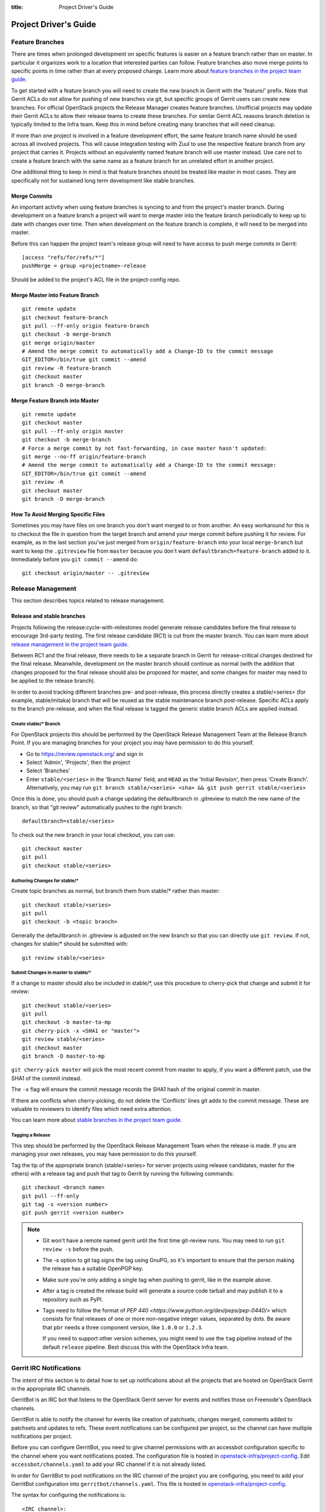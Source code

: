 :title: Project Driver's Guide

.. _driver_manual:

Project Driver's Guide
######################

Feature Branches
================

There are times when prolonged development on specific features is easier
on a feature branch rather than on master. In particular it organizes
work to a location that interested parties can follow. Feature branches
also move merge points to specific points in time rather than at every
proposed change. Learn more about `feature branches in the project team
guide <http://docs.openstack.org/project-team-guide/other-branches.html#feature-branches>`_.

To get started with a feature branch you will need to create the new
branch in Gerrit with the 'feature/' prefix. Note that Gerrit ACLs do
not allow for pushing of new branches via git, but specific groups of
Gerrit users can create new branches. For official OpenStack projects
the Release Manager creates feature branches. Unofficial projects may
update their Gerrit ACLs to allow their release teams to create these
branches. For similar Gerrit ACL reasons branch deletion is typically
limited to the Infra team. Keep this in mind before creating many
branches that will need cleanup.

If more than one project is involved in a feature development effort,
the same feature branch name should be used across all involved
projects. This will cause integration testing with Zuul to use the
respective feature branch from any project that carries it.
Projects without an equivalently named feature branch will use
master instead. Use care not to create a feature branch with the same
name as a feature branch for an unrelated effort in another
project.

One additional thing to keep in mind is that feature branches should be
treated like master in most cases. They are specifically not for sustained
long term development like stable branches.

Merge Commits
-------------

An important activity when using feature branches is syncing to and from
the project's master branch. During development on a feature
branch a project will want to merge master into the feature branch
periodically to keep up to date with changes over time. Then when
development on the feature branch is complete, it will need to be
merged into master.

Before this can happen the project team's release group will need to
have access to push merge commits in Gerrit::

  [access "refs/for/refs/*"]
  pushMerge = group <projectname>-release

Should be added to the project's ACL file in the project-config
repo.

Merge Master into Feature Branch
--------------------------------

::

  git remote update
  git checkout feature-branch
  git pull --ff-only origin feature-branch
  git checkout -b merge-branch
  git merge origin/master
  # Amend the merge commit to automatically add a Change-ID to the commit message
  GIT_EDITOR=/bin/true git commit --amend
  git review -R feature-branch
  git checkout master
  git branch -D merge-branch

Merge Feature Branch into Master
--------------------------------

::

  git remote update
  git checkout master
  git pull --ff-only origin master
  git checkout -b merge-branch
  # Force a merge commit by not fast-forwarding, in case master hasn't updated:
  git merge --no-ff origin/feature-branch
  # Amend the merge commit to automatically add a Change-ID to the commit message:
  GIT_EDITOR=/bin/true git commit --amend
  git review -R
  git checkout master
  git branch -D merge-branch

How To Avoid Merging Specific Files
-----------------------------------

Sometimes you may have files on one branch you don't want merged to
or from another. An easy workaround for this is to checkout the file
in question from the target branch and amend your merge commit
before pushing it for review. For example, as in the last section
you've just merged from ``origin/feature-branch`` into your local
``merge-branch`` but want to keep the ``.gitreview`` file from
``master`` because you don't want ``defaultbranch=feature-branch``
added to it. Immediately before you ``git commit --amend`` do::

  git checkout origin/master -- .gitreview

Release Management
==================

This section describes topics related to release management.

.. (jeblair) After the other sections move, this should probably
   mention that actions here require specific permissions, and name
   what they are.

Release and stable branches
---------------------------

Projects following the release:cycle-with-milestones model generate
release candidates before the final release to encourage 3rd-party
testing. The first release candidate (RC1) is cut from the master
branch. You can learn more about `release management in the project
team guide <http://docs.openstack.org/project-team-guide/release-management.html>`_.

Between RC1 and the final release, there needs to be a separate branch
in Gerrit for release-critical changes destined for the final
release. Meanwhile, development on the master branch should continue
as normal (with the addition that changes proposed for the final
release should also be proposed for master, and some changes for
master may need to be applied to the release branch).

In order to avoid tracking different branches pre- and post-release,
this process directly creates a stable/<series> (for example,
stable/mitaka) branch that will be reused as the stable maintenance
branch post-release. Specific ACLs apply to the branch pre-release,
and when the final release is tagged the generic stable branch ACLs
are applied instead.

Create stable/* Branch
~~~~~~~~~~~~~~~~~~~~~~

For OpenStack projects this should be performed by the OpenStack
Release Management Team at the Release Branch Point. If you are managing
branches for your project you may have permission to do this
yourself.

* Go to https://review.openstack.org/ and sign in
* Select 'Admin', 'Projects', then the project
* Select 'Branches'
* Enter ``stable/<series>`` in the 'Branch Name' field, and ``HEAD``
  as the 'Initial Revision', then press 'Create Branch'.
  Alternatively, you may run ``git branch stable/<series> <sha> &&
  git push gerrit stable/<series>``

Once this is done, you should push a change updating the defaultbranch in
.gitreview to match the new name of the branch, so that "git review"
automatically pushes to the right branch::

  defaultbranch=stable/<series>

To check out the new branch in your local checkout, you can use::

  git checkout master
  git pull
  git checkout stable/<series>

Authoring Changes for stable/*
~~~~~~~~~~~~~~~~~~~~~~~~~~~~~~

.. (jeblair) This probably belongs in developer.rst

Create topic branches as normal, but branch them from stable/\*
rather than master::

  git checkout stable/<series>
  git pull
  git checkout -b <topic branch>

Generally the defaultbranch in .gitreview is adjusted on the new branch
so that you can directly use ``git review``. If not, changes for stable/\*
should be submitted with::

  git review stable/<series>

Submit Changes in master to stable/*
~~~~~~~~~~~~~~~~~~~~~~~~~~~~~~~~~~~~
.. (jeblair) This probably belongs in developer.rst

If a change to master should also be included in stable/\*, use this
procedure to cherry-pick that change and submit it for review::

  git checkout stable/<series>
  git pull
  git checkout -b master-to-mp
  git cherry-pick -x <SHA1 or "master">
  git review stable/<series>
  git checkout master
  git branch -D master-to-mp

``git cherry-pick master`` will pick the most recent commit from master
to apply, if you want a different patch, use the SHA1 of the commit
instead.

The ``-x`` flag will ensure the commit message records the SHA1 hash of
the original commit in master.

If there are conflicts when cherry-picking, do not delete the
'Conflicts' lines git adds to the commit message. These are valuable
to reviewers to identify files which need extra attention.

You can learn more about `stable branches in the project team guide
<http://docs.openstack.org/project-team-guide/stable-branches.html>`_.

Tagging a Release
~~~~~~~~~~~~~~~~~

This step should be performed by the OpenStack Release Management Team
when the release is made. If you are managing your own releases, you may
have permission to do this yourself.

Tag the tip of the appropriate branch (stable/<series> for server
projects using release candidates, master for the others) with a release tag
and push that tag to Gerrit by running the following commands::

  git checkout <branch name>
  git pull --ff-only
  git tag -s <version number>
  git push gerrit <version number>

.. note::

  * Git won't have a remote named gerrit until the first time git-review
    runs. You may need to run ``git review -s`` before the push.

  * The -s option to git tag signs the tag using GnuPG, so it's
    important to ensure that the person making the release has a
    suitable OpenPGP key.

  * Make sure you're only adding a single tag when pushing to
    gerrit, like in the example above.

  * After a tag is created the release build will generate a source code
    tarball and may publish it to a repository such as PyPI.

  * Tags need to follow the format of `PEP 440
    <https://www.python.org/dev/peps/pep-0440/>` which consists for
    final releases of one or more non-negative integer values,
    separated by dots. Be aware that ``pbr`` needs a three component
    version, like ``1.0.0`` or ``1.2.3``.

    If you need to support other version schemes, you might need to
    use the ``tag`` pipeline instead of the default ``release``
    pipeline. Best discuss this with the OpenStack Infra team.

Gerrit IRC Notifications
========================

The intent of this section is to detail how to set up notifications
about all the projects that are hosted on OpenStack Gerrit in the
appropriate IRC channels.

GerritBot is an IRC bot that listens to the OpenStack Gerrit server
for events and notifies those on Freenode's OpenStack channels.

GerritBot is able to notify the channel for events like creation of
patchsets, changes merged, comments added to patchsets and updates to
refs.  These event notifications can be configured per project, so the
channel can have multiple notifications per project.

Before you can configure GerritBot, you need to give channel permissions with
an accessbot configuration specific to the channel where you want
notifications posted. The configuration file is hosted in
`openstack-infra/project-config
<http://git.openstack.org/cgit/openstack-infra/project-config/>`_. Edit
``accessbot/channels.yaml`` to add your IRC channel if it is not
already listed.

In order for GerritBot to post notifications on the IRC channel of the
project you are configuring, you need to add your GerritBot
configuration into
``gerritbot/channels.yaml``.  This file
is hosted in `openstack-infra/project-config
<http://git.openstack.org/cgit/openstack-infra/project-config/>`_.

The syntax for configuring the notifications is::

  <IRC channel>:
        events:
          - patchset-created
          - change-merged
          - comment-added
          - ref-updated
        projects:
          - <project name>
        branches:
          - <branch name>

Please note that the text between the angle brackets are placeholder
values. Multiple projects and branches can be listed in the YAML
file.

Running Jobs with Zuul
======================

There are two major components in getting jobs running under Zuul. First
you must ensure that the job you want to run is defined in the `JJB
config <https://git.openstack.org/cgit/openstack-infra/project-config/tree/jenkins/jobs>`_.
The `JJB documentation <http://docs.openstack.org/infra/jenkins-job-builder/>`_
is extensive as are the examples in our JJB config so we will not cover
that here.

The second thing you need to do is update `Zuul's layout file
<https://git.openstack.org/cgit/openstack-infra/project-config/tree/zuul/layout.yaml>`_
instructing Zuul to run your job when appropriate. This file is organized
into several sections.

#. Zuul python includes. You can largely ignore this section as it
   declares arbitrary python functions loaded into Zuul and is managed
   by the Infra team.
#. Pipelines. You should not need to add or modify any of these
   pipelines but they provide information on why each pipeline exists
   and when it is triggered. This section is good as a reference.
#. Project templates. Useful if you want to collect several jobs under
   a single name that can be reused across projects.
#. Job specific overrides. This section is where you specify that a
   specific job should not vote or run only against a specific set
   of branches.
#. Projects. This is the section where you will likely spend most of
   your time. Note it is organized into alphabetical subsections based
   on git repo name prefix.

To add a job to a project you will need to edit your project in the
projects list or add your project to the list if it does not
exist. You should end up with something like::

  - name: openstack/<projectname>
    template:
      - name: merge-check
    check:
      - gate-new-<projectname>-job
    gate:
      - gate-new-<projectname>-job

The template section applies the common ``merge-check`` jobs to the
project (every project should use this template). Then we have
``gate-new-<projectname>-job`` listed in the check and gate
pipelines. This says if an event comes in for
``openstack/<projectname>`` that matches the check or gate pipeline
triggers run the ``gate-new-<projectname>-job`` job against
``openstack/<projectname>`` in the matching pipeline.

Integration Tests
-----------------

One of Zuul's most powerful features is the ability to perform complex
integration testing across interrelated repositories.  Projects that
share one or more jobs are combined into a shared change queue.  That
means that as changes are approved, they are sequenced in order and
can be tested together.  It also means that if a change specifies that
it depends on another change with a "Depends-On:" header, those
changes can be tested together and merged in rapid succession.

In order to use this to its full advantage, your job should allow Zuul
to perform all of the git operations for all of the projects related
to the integration test.  If you install the software under test from
the git checkouts supplied by Zuul, the test run will include all of
the changes that will be merged ahead of the change under test.

To do this, use the ``zuul-cloner`` command as follows::

  sudo -E /usr/zuul-env/bin/zuul-cloner --cache-dir /opt/git \
      https://git.openstack.org \
      openstack/project1 \
      openstack/project2 \
      openstack/projectN

Where the final arguments are the names of all of the projects
involved in the integration test.  They will be checked out into the
current directory (e.g., ``./openstack/project1``).  If you need them
to be placed in a different location, see the ``clonemap`` feature of
``zuul-cloner`` which allows for very flexible (including regular
expressions) directory layout descriptions.

Use that command in a single Jenkins Job Builder definition that you
then invoke from all of the related projects.  This way they all run
the same job (which tests the entire system) and Zuul knows to combine
those projects into a shared change queue.

Zuul comes with extensive `documentation <http://docs.openstack.org/infra/zuul/>`_
too and should be referenced for more information.

Retiring a Project
==================

If you need to retire a project and no longer accept patches, it is
important to communicate that to both users and contributors.  The
following steps will help you wind down a project gracefully.

Announce Retirement
-------------------

Use mailing lists or other channels to announce to users and
contributors that the project is being retired.  Be sure to include a
date upon which maintenance will end, if that date is in the future.

End Project Gating
------------------

Check out a copy of the ``openstack-infra/project-config`` repository
and edit ``zuul/layout.yaml``.  Find the section for your project and
change it to look like this::

  - name: openstack/<projectname>
    template:
      - name: merge-check
      - name: noop-jobs

Also, remove your project from ``jenkins/jobs/projects.yaml``, and if
you have created any other jobs specific for your project in
``jenkins/jobs/``, remove them as well.

Submit that change and make sure to mention in the commit message that
you are ending project gating for the purposes of retiring the
project.  Wait for that change to merge and then proceed.

Remove Project Content
----------------------

Once Zuul is no longer running tests on your project, prepare a change
that removes all of the files from your project except the README.
Double check that all dot files are also removed.

Replace the contents of the README with a message such as this::

  This project is no longer maintained.

  The contents of this repository are still available in the Git
  source code management system.  To see the contents of this
  repository before it reached its end of life, please check out the
  previous commit with "git checkout HEAD^1".

  (Optional:)
  For an alternative project, please see <alternative project name> at
  <alternative project URL>.

  For any further questions, please email
  openstack-dev@lists.openstack.org or join #openstack-dev on
  Freenode.

Merge this commit to your project.

If any users missed the announcement that the project is being
retired, removing the content of the repository will cause any users
who continuously deploy the software as well as users who track
changes to the repository to notice the retirement.  While this may be
disruptive, it is generally considered better than continuing to
deploy unmaintained software.  Potential contributors who may not have
otherwise read the README will in this case, as it is the only file in
the repository.

Remove Project from Infrastructure Systems
------------------------------------------

Once your repository is in its final state, prepare a second change to
the ``openstack-infra/project-config`` repository that does the
following:

* Remove your project from ``zuul/layout.yaml``.

* By default, project ACLs are defined in a file called
  ``gerrit/acls/openstack/<projectname>.config``. If this file exists,
  replace the contents with::

    [project]
    state = read only

* If a file called ``gerrit/acls/openstack/<projectname>.config`` does
  not exist, that implies that your project shared ACLs with some other
  project(s). You will need to do two things in that case:

  #. Find the entry for your project in ``gerrit/projects.yaml`` and
     delete the line which defines the acl-config. This will cause the
     default to be used, and that default is a file that you create
     next.

  #. Create and submit a new file called
     ``gerrit/acls/openstack/<projectname>.config`` which contains the
     text::

       [project]
       state = read only

* Remove your project from ``gerritbot/channels.yaml``.

Remove Repository from the Governance Repository
------------------------------------------------

If this was an official OpenStack project, remove it from the
``reference/projects.yaml`` file in the ``openstack/governance``
repository.  Note that if the project was recently active, this may
have implications for automatic detection of ATCs.

Package Requirements
====================

The OpenStack CI infrastructure sets up nodes for testing that contain
a minimal system and a number of convenience distribution packages.

If you want to add additional packages, you have several options.

If you run Python tests using ``tox``, you can install them using
``requirements.txt`` and ``test-requirements.txt`` files (see also the
`global requirements process
<http://docs.openstack.org/developer/requirements/>`_). If these
Python tests need additional distribution packages installed as well
and if those are not in the nodes used for testing, they have to be
installed explicitly.

If you run devstack based tests, then list missing binary packages
below the `files
<http://git.openstack.org/cgit/openstack-dev/devstack/tree/files>`_
directory of devstack.

For non-devstack based tests, add a ``bindep.txt`` file
containing listing the required distribution packages. It is a
cross-platform list of all dependencies needed for running tests. The
`bindep <http://docs.openstack.org/infra/bindep/>`_ utility will be
used to install the right dependencies per distribution when running
in the OpenStack CI infrastructure.

If you use bindep, create a bindep tox environment as well:

.. code-block:: ini

   [testenv:bindep]
   # Do not install any requirements. We want this to be fast and work even if
   # system dependencies are missing, since it's used to tell you what system
   # dependencies are missing! This also means that bindep must be installed
   # separately, outside of the requirements files.
   deps = bindep
   commands = bindep test

This way a developer can just run bindep to get a list of missing
packages for their own system:

.. code-block:: console

   $ tox -e bindep

The output of this can then be fed into the distribution package
manager like ``apt-get``, ``dnf``, ``yum``, or ``zypper`` to install
missing binary packages.

The OpenStack CI infrastructure will install packages marked for a
`profile
<http://docs.openstack.org/infra/bindep/readme.html#profiles>`__ named
"test" along with any packages belonging to the default profile of the
``bindep.txt`` file. Add any build time requirements and any
requirements specific to the test jobs to the "test" profile, add
requirements for both test and runtime to the base profile::

   # A runtime dependency
   libffi6
   # A build time dependency
   libffi-devel [test]
